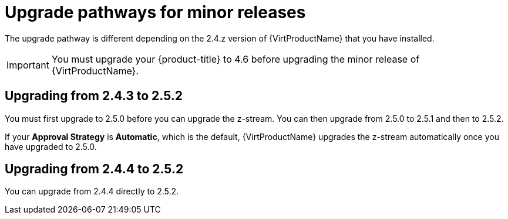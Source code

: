 // Module included in the following assemblies:
//
// * virt/upgrading-virt.adoc

[id="virt-upgrade-pathways_{context}"]
= Upgrade pathways for minor releases

The upgrade pathway is different depending on the 2.4.z version of {VirtProductName} that you have installed.

[IMPORTANT]
====
You must upgrade your {product-title} to 4.6 before upgrading the minor release of {VirtProductName}.
====

[id="virt-upgrade-pathways-2.4.3_{context}"]
== Upgrading from 2.4.3 to 2.5.2

You must first upgrade to 2.5.0 before you can upgrade the z-stream. You can then upgrade from 2.5.0 to 2.5.1 and then to 2.5.2.

If your *Approval Strategy* is *Automatic*, which is the default, {VirtProductName} upgrades the z-stream automatically once you have upgraded to 2.5.0.

[id="virt-upgrade-pathways-2.4.4_{context}"]
== Upgrading from 2.4.4 to 2.5.2

You can upgrade from 2.4.4 directly to 2.5.2.


